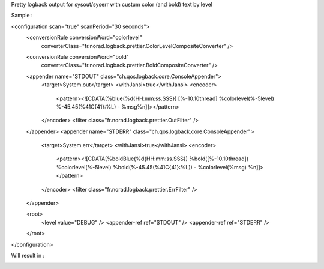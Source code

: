 Pretty logback output for sysout/syserr with custum color (and bold) text by level

Sample :

<configuration scan="true" scanPeriod="30 seconds">
    <conversionRule conversionWord="colorlevel"
        converterClass="fr.norad.logback.prettier.ColorLevelCompositeConverter" />
    <conversionRule conversionWord="bold"
        converterClass="fr.norad.logback.prettier.BoldCompositeConverter" />

    <appender name="STDOUT" class="ch.qos.logback.core.ConsoleAppender">
        <target>System.out</target>
        <withJansi>true</withJansi>
        <encoder>
            <pattern><![CDATA[%blue(%d{HH:mm:ss.SSS}) [%-10.10thread] %colorlevel(%-5level) %-45.45(%41C{41}:%L) - %msg%n]]></pattern>
        </encoder>
        <filter class="fr.norad.logback.prettier.OutFilter" />
    </appender>
    <appender name="STDERR" class="ch.qos.logback.core.ConsoleAppender">
        <target>System.err</target>
        <withJansi>true</withJansi>
        <encoder>
            <pattern><![CDATA[%boldBlue(%d{HH:mm:ss.SSS}) %bold([%-10.10thread]) %colorlevel(%-5level) %bold(%-45.45(%41C{41}:%L)) - %colorlevel(%msg) %n]]></pattern>
        </encoder>
        <filter class="fr.norad.logback.prettier.ErrFilter" />
    </appender>

    <root>
        <level value="DEBUG" />
        <appender-ref ref="STDOUT" />
        <appender-ref ref="STDERR" />
    </root>
</configuration>

Will result in : 

.. image:: https://raw.github.com/n0rad/logback-prettier/master/screenshot.png
